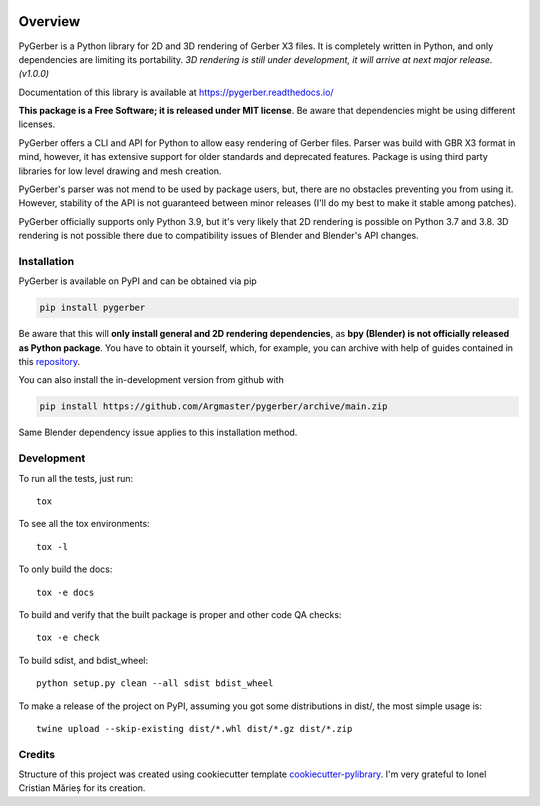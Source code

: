.. image:: https://raw.githubusercontent.com/Argmaster/pygerber/main/docs/_static/pygerber_logo.png

========
Overview
========

.. start-badges

|docs| |travis| |codecov| |version| |wheel| |supported-versions| |supported-implementations| |commits-since|

.. |docs| image:: https://readthedocs.org/projects/pygerber/badge/?style=flat
    :target: https://pygerber.readthedocs.io/
    :alt: Documentation Status

.. |travis| image:: https://app.travis-ci.com/Argmaster/pygerber.svg?branch=main
    :alt: Travis-CI Build Status
    :target: https://travis-ci.com/github/Argmaster/pygerber

.. |codecov| image:: https://codecov.io/gh/Argmaster/pygerber/branch/main/graphs/badge.svg?branch=main
    :alt: Coverage Status
    :target: https://codecov.io/github/Argmaster/pygerber

.. |version| image:: https://img.shields.io/pypi/v/pygerber.svg
    :alt: PyPI Package latest release
    :target: https://pypi.org/project/pygerber

.. |wheel| image:: https://img.shields.io/pypi/wheel/pygerber.svg
    :alt: PyPI Wheel
    :target: https://pypi.org/project/pygerber

.. |supported-versions| image:: https://img.shields.io/pypi/pyversions/pygerber.svg
    :alt: Supported versions
    :target: https://pypi.org/project/pygerber

.. |supported-implementations| image:: https://img.shields.io/pypi/implementation/pygerber.svg
    :alt: Supported implementations
    :target: https://pypi.org/project/pygerber

.. |commits-since| image:: https://img.shields.io/github/commits-since/Argmaster/pygerber/v0.0.0.svg
    :alt: Commits since latest release
    :target: https://github.com/Argmaster/pygerber/compare/v0.0.0...main

.. end-badges

PyGerber is a Python library for 2D and 3D rendering of Gerber X3 files.
It is completely written in Python, and only dependencies are limiting its portability.
`3D rendering is still under development, it will arrive at next major release. (v1.0.0)`

Documentation of this library is available at https://pygerber.readthedocs.io/

**This package is a Free Software; it is released under MIT license**. Be aware that dependencies might be using different licenses.

PyGerber offers a CLI and API for Python to allow easy rendering of Gerber files.
Parser was build with GBR X3 format in mind, however, it has extensive
support for older standards and deprecated features.
Package is using third party libraries for low level drawing and mesh
creation.

PyGerber's parser was not mend to be used by package users, but, there are no obstacles preventing
you from using it. However, stability of the API is not guaranteed between minor releases (I'll do my
best to make it stable among patches).

PyGerber officially supports only Python 3.9, but it's very likely
that 2D rendering is possible on Python 3.7 and 3.8. 3D rendering is not
possible there due to compatibility issues of Blender and Blender's API changes.

Installation
============

PyGerber is available on PyPI and can be obtained via pip

.. code:: bash

    pip install pygerber

Be aware that this will **only install general and 2D rendering dependencies**, as
**bpy (Blender) is not officially released as Python package**. You have to obtain
it yourself, which, for example, you can archive with help of guides contained in
this `repository <https://github.com/Argmaster/pyr3>`_.


You can also install the in-development version from github with

.. code:: bash

    pip install https://github.com/Argmaster/pygerber/archive/main.zip

Same Blender dependency issue applies to this installation method.

Development
===========

To run all the tests, just run::

    tox

To see all the tox environments::

    tox -l

To only build the docs::

    tox -e docs

To build and verify that the built package is proper and other code QA checks::

    tox -e check

To build sdist, and bdist_wheel::

    python setup.py clean --all sdist bdist_wheel

To make a release of the project on PyPI, assuming you got some distributions in dist/, the most simple usage is::

    twine upload --skip-existing dist/*.whl dist/*.gz dist/*.zip

Credits
=======

Structure of this project was created using cookiecutter template `cookiecutter-pylibrary <https://github.com/ionelmc/cookiecutter-pylibrary>`_.
I'm very grateful to Ionel Cristian Mărieș for its creation.